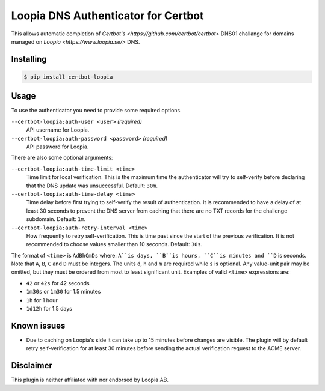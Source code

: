 Loopia DNS Authenticator for Certbot
====================================
This allows automatic completion of `Certbot's
<https://github.com/certbot/certbot>` DNS01 challange for domains managed on
`Loopia <https://www.loopia.se/>` DNS.


Installing
----------
.. code-block::

   $ pip install certbot-loopia


Usage
-----
To use the authenticator you need to provide some required options.

``--certbot-loopia:auth-user <user>`` *(required)*
  API username for Loopia.
``--certbot-loopia:auth-password <password>`` *(required)*
  API password for Loopia.

There are also some optional arguments:

``--certbot-loopia:auth-time-limit <time>``
  Time limit for local verification. This is the maximum time the authenticator
  will try to self-verify before declaring that the DNS update was unsuccessful.
  Default: ``30m``.
``--certbot-loopia:auth-time-delay <time>``
  Time delay before first trying to self-verify the result of authentication.
  It is recommended to have a delay of at least 30 seconds to prevent the DNS
  server from caching that there are no TXT records for the challenge subdomain.
  Default: ``1m``.
``--certbot-loopia:auth-retry-interval <time>``
  How frequently to retry self-verification. This is time past since the start
  of the previous verification. It is not recommended to choose values smaller
  than 10 seconds. Default: ``30s``.

The format of ``<time>`` is ``AdBhCmDs`` where: ``A``is days, ``B``is hours,
``C``is minutes and ``D`` is seconds. Note that ``A``, ``B``, ``C`` and ``D``
must be integers. The units ``d``, ``h`` and ``m`` are required while ``s`` is
optional. Any value-unit pair may be omitted, but they must be ordered from most
to least significant unit. Examples of valid ``<time>`` expressions are:

- ``42`` or ``42s`` for 42 seconds
- ``1m30s`` or ``1m30`` for 1.5 minutes
- ``1h`` for 1 hour
- ``1d12h`` for 1.5 days


Known issues
------------
- Due to caching on Loopia's side it can take up to 15 minutes before changes
  are visible. The plugin will by default retry self-verification for at least
  30 minutes before sending the actual verification request to the ACME server.

Disclaimer
----------
This plugin is neither affiliated with nor endorsed by Loopia AB.
